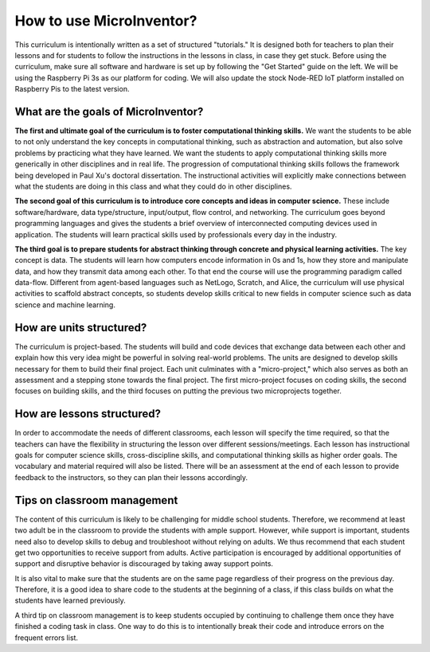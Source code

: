 How to use MicroInventor?
=========================================
This curriculum is intentionally written as a set of structured "tutorials." It is designed both for teachers to plan their lessons and for students to follow the instructions in the lessons in class, in case they get stuck.  Before using the curriculum, make sure all software and hardware is set up by following the "Get Started" guide on the left.  We will be using the Raspberry Pi 3s as our platform for coding.  We will also update the stock Node-RED IoT platform installed on Raspberry Pis to the latest version.

What are the goals of MicroInventor?
-----------------------------------------

**The first and ultimate goal of the curriculum is to foster computational thinking skills.**  We want the students to be able to not only understand the key concepts in computational thinking, such as abstraction and automation, but also solve problems by practicing what they have learned.  We want the students to apply computational thinking skills more generically in other disciplines and in real life.  The progression of computational thinking skills follows the framework being developed in Paul Xu's doctoral dissertation.  The instructional activities will explicitly make connections between what the students are doing in this class and what they could do in other disciplines.

**The second goal of this curriculum is to introduce core concepts and ideas in computer science.** These include software/hardware, data type/structure, input/output, flow control, and networking.  The curriculum goes beyond programming languages and gives the students a brief overview of interconnected computing devices used in application.  The students will learn practical skills used by professionals every day in the industry.

**The third goal is to prepare students for abstract thinking through concrete and physical learning activities.**  The key concept is data.  The students will learn how computers encode information in 0s and 1s, how they store and manipulate data, and how they transmit data among each other.  To that end the course will use the programming paradigm called data-flow.  Different from agent-based languages such as NetLogo, Scratch, and Alice, the curriculum will use physical activities to scaffold abstract concepts, so students develop skills critical to new fields in computer science such as data science and machine learning.

How are units structured?
-----------------------------------------
The curriculum is project-based.  The students will build and code devices that exchange data between each other and explain how this very idea might be powerful in solving real-world problems.  The units are designed to develop skills necessary for them to build their final project.  Each unit culminates with a "micro-project," which also serves as both an assessment and a stepping stone towards the final project.  The first micro-project focuses on coding skills, the second focuses on building skills, and the third focuses on putting the previous two microprojects together.

How are lessons structured?
-----------------------------------------
In order to accommodate the needs of different classrooms, each lesson will specify the time required, so that the teachers can have the flexibility in structuring the lesson over different sessions/meetings.  Each lesson has instructional goals for computer science skills, cross-discipline skills, and computational thinking skills as higher order goals.  The vocabulary and material required will also be listed.  There will be an assessment at the end of each lesson to provide feedback to the instructors, so they can plan their lessons accordingly.

Tips on classroom management
-----------------------------------------

The content of this curriculum is likely to be challenging for middle school students.  Therefore, we recommend at least two adult be in the classroom to provide the students with ample support.  However, while support is important, students need also to develop skills to debug and troubleshoot without relying on adults.  We thus recommend that each student get two opportunities to receive support from adults.  Active participation is encouraged by additional opportunities of support and disruptive behavior is discouraged by taking away support points.  

It is also vital to make sure that the students are on the same page regardless of their progress on the previous day.  Therefore, it is a good idea to share code to the students at the beginning of a class, if this class builds on what the students have learned previously.

A third tip on classroom management is to keep students occupied by continuing to challenge them once they have finished a coding task in class.  One way to do this is to intentionally break their code and introduce errors on the frequent errors list.